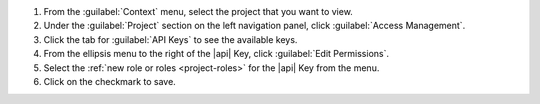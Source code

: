 1. From the :guilabel:`Context` menu, select the project that you want
   to view.

#. Under the :guilabel:`Project` section on the left navigation panel, click :guilabel:`Access Management`.

#. Click the tab for :guilabel:`API Keys` to see the available keys.

#. From the ellipsis menu to the right of the |api| Key, click
   :guilabel:`Edit Permissions`.

#. Select the :ref:`new role or roles <project-roles>` for the
   |api| Key from the menu.

#. Click on the checkmark to save.
